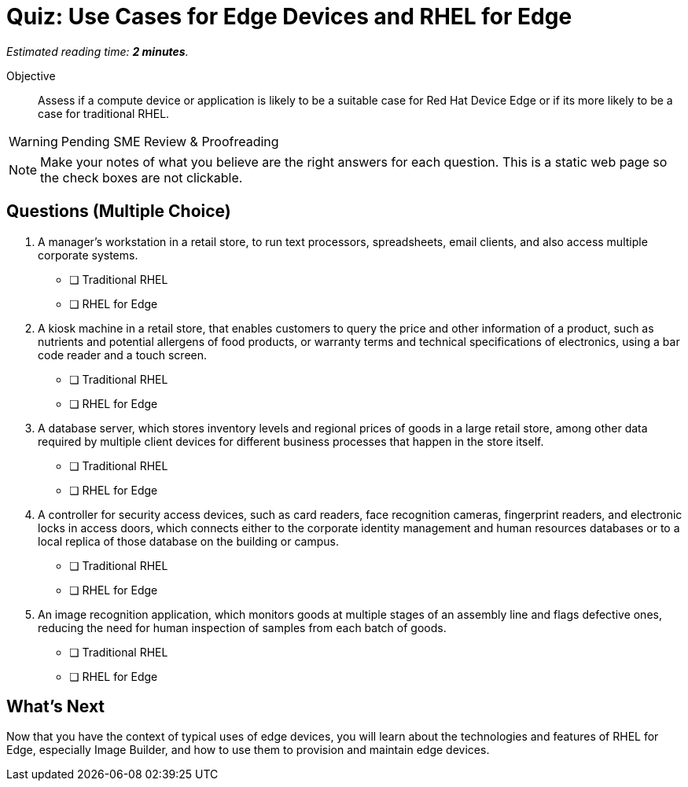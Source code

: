 :time_estimate: 2

= Quiz: Use Cases for Edge Devices and RHEL for Edge

_Estimated reading time: *{time_estimate} minutes*._

Objective::

Assess if a compute device or application is likely to be a suitable case for Red Hat Device Edge or if its more likely to be a case for traditional RHEL.

WARNING: Pending SME Review & Proofreading

NOTE: Make your notes of what you believe are the right answers for each question. This is a static web page so the check boxes are not clickable.

== Questions (Multiple Choice)

1. A manager's workstation in a retail store, to run text processors, spreadsheets, email clients, and also access multiple corporate systems.

* [ ] Traditional RHEL
* [ ] RHEL for Edge

2. A kiosk machine in a retail store, that enables customers to query the price and other information of a product, such as nutrients and potential allergens of food products, or warranty terms and technical specifications of electronics, using a bar code reader and a touch screen.

* [ ] Traditional RHEL
* [ ] RHEL for Edge

3. A database server, which stores inventory levels and regional prices of goods in a large retail store, among other data required by multiple client devices for different business processes that happen in the store itself.

* [ ] Traditional RHEL
* [ ] RHEL for Edge

4. A controller for security access devices, such as card readers, face recognition cameras, fingerprint readers, and electronic locks in access doors, which connects either to the corporate identity management and human resources databases or to a local replica of those database on the building or campus.

* [ ] Traditional RHEL
* [ ] RHEL for Edge

5. An image recognition application, which monitors goods at multiple stages of an assembly line and flags defective ones, reducing the need for human inspection of samples from each batch of goods.

* [ ] Traditional RHEL
* [ ] RHEL for Edge

== What's Next

Now that you have the context of typical uses of edge devices, you will learn about the technologies and features of RHEL for Edge, especially Image Builder, and how to use them to provision and maintain edge devices.